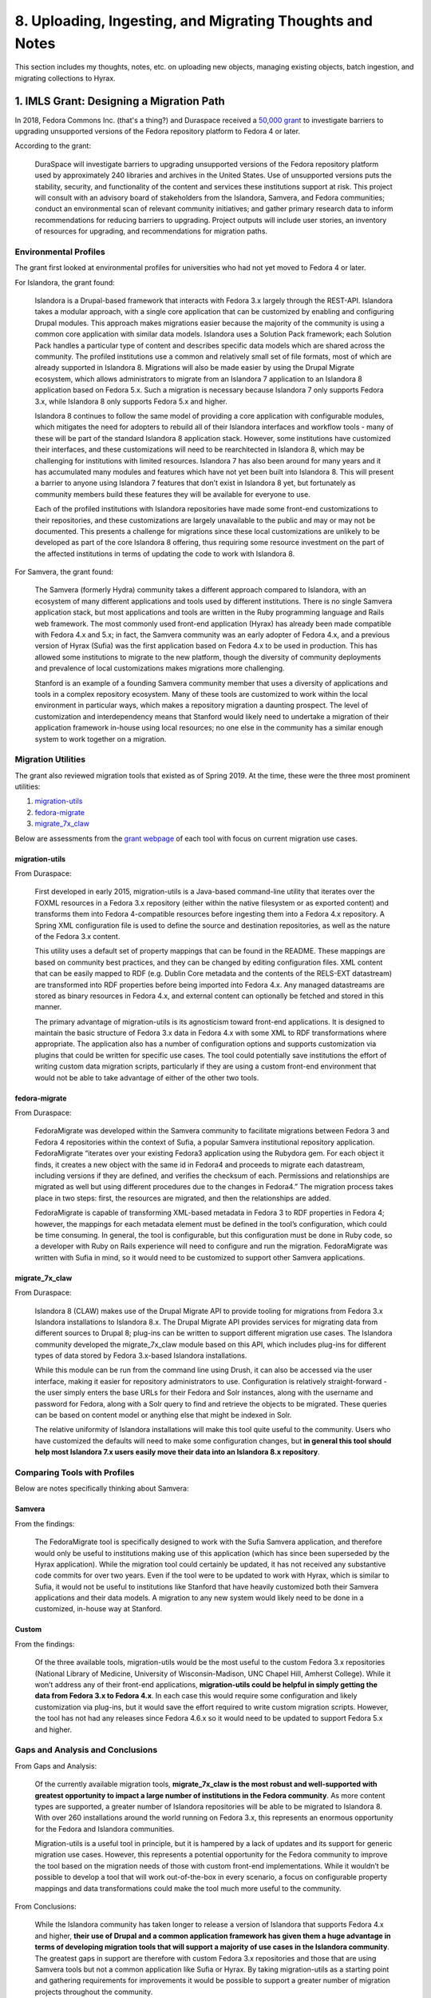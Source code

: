 8. Uploading, Ingesting, and Migrating Thoughts and Notes
=========================================================

This section includes my thoughts, notes, etc. on uploading new objects, managing existing objects, batch ingestion, and
migrating collections to Hyrax.

1. IMLS Grant: Designing a Migration Path
-----------------------------------------

In 2018, Fedora Commons Inc. (that's a thing?) and Duraspace received a `50,000 grant <https://www.imls.gov/grants/awarded/lg-72-18-0204-18>`_
to investigate barriers to upgrading unsupported versions of the Fedora repository platform to Fedora 4 or later.

According to the grant:

    DuraSpace will investigate barriers to upgrading unsupported versions of the Fedora repository platform used by approximately 240 libraries and archives in the United States. Use of unsupported versions puts the stability, security, and functionality of the content and services these institutions support at risk. This project will consult with an advisory board of stakeholders from the Islandora, Samvera, and Fedora communities; conduct an environmental scan of relevant community initiatives; and gather primary research data to inform recommendations for reducing barriers to upgrading. Project outputs will include user stories, an inventory of resources for upgrading, and recommendations for migration paths.

======================
Environmental Profiles
======================

The grant first looked at environmental profiles for universities who had not yet moved to Fedora 4 or later.

For Islandora, the grant found:

    Islandora is a Drupal-based framework that interacts with Fedora 3.x largely through the REST-API. Islandora takes a modular approach, with a single core application that can be customized by enabling and configuring Drupal modules. This approach makes migrations easier because the majority of the community is using a common core application with similar data models. Islandora uses a Solution Pack framework; each Solution Pack handles a particular type of content and describes specific data models which are shared across the community. The profiled institutions use a common and relatively small set of file formats, most of which are already supported in Islandora 8.  Migrations will also be made easier by using the Drupal Migrate ecosystem, which allows administrators to migrate from an Islandora 7 application to an Islandora 8 application based on Fedora 5.x.  Such a migration is necessary because Islandora 7 only supports Fedora 3.x, while Islandora 8 only supports Fedora 5.x and higher.

    Islandora 8 continues to follow the same model of providing a core application with configurable modules, which mitigates the need for adopters to rebuild all of their Islandora interfaces and workflow tools - many of these will be part of the standard Islandora 8 application stack. However, some institutions have customized their interfaces, and these customizations will need to be rearchitected in Islandora 8, which may be challenging for institutions with limited resources. Islandora 7 has also been around for many years and it has accumulated many modules and features which have not yet been built into Islandora 8. This will present a barrier to anyone using Islandora 7 features that don’t exist in Islandora 8 yet, but fortunately as community members build these features they will be available for everyone to use.

    Each of the profiled institutions with Islandora repositories have made some front-end customizations to their repositories, and these customizations are largely unavailable to the public and may or may not be documented. This presents a challenge for migrations since these local customizations are unlikely to be developed as part of the core Islandora 8 offering, thus requiring some resource investment on the part of the affected institutions in terms of updating the code to work with Islandora 8.

For Samvera, the grant found:

    The Samvera (formerly Hydra) community takes a different approach compared to Islandora, with an ecosystem of many different applications and tools used by different institutions. There is no single Samvera application stack, but most applications and tools are written in the Ruby programming language and Rails web framework. The most commonly used front-end application (Hyrax) has already been made compatible with Fedora 4.x and 5.x; in fact, the Samvera community was an early adopter of Fedora 4.x, and a previous version of Hyrax (Sufia) was the first application based on Fedora 4.x to be used in production. This has allowed some institutions to migrate to the new platform, though the diversity of community deployments and prevalence of local customizations makes migrations more challenging.

    Stanford is an example of a founding Samvera community member that uses a diversity of applications and tools in a complex repository ecosystem. Many of these tools are customized to work within the local environment in particular ways, which makes a repository migration a daunting prospect. The level of customization and interdependency means that Stanford would likely need to undertake a migration of their application framework in-house using local resources; no one else in the community has a similar enough system to work together on a migration.

===================
Migration Utilities
===================

The grant also reviewed migration tools that existed as of Spring 2019. At the time, these were the three most prominent utilities:

1. `migration-utils <https://github.com/fcrepo4-exts/migration-utils>`_
2. `fedora-migrate <https://github.com/samvera-labs/fedora-migrate>`_
3. `migrate_7x_claw <https://github.com/Islandora-Devops/migrate_7x_claw>`_

Below are assessments from the `grant webpage <https://wiki.lyrasis.org/display/FF/Designing+a+Migration+Path+-+Migration+Tool+Review>`_
of each tool with focus on current migration use cases.

---------------
migration-utils
---------------

From Duraspace:

    First developed in early 2015, migration-utils is a Java-based command-line utility that iterates over the FOXML resources in a Fedora 3.x repository (either within the native filesystem or as exported content) and transforms them into Fedora 4-compatible resources before ingesting them into a Fedora 4.x repository. A Spring XML configuration file is used to define the source and destination repositories, as well as the nature of the Fedora 3.x content.

    This utility uses a default set of property mappings that can be found in the README. These mappings are based on community best practices, and they can be changed by editing configuration files. XML content that can be easily mapped to RDF (e.g. Dublin Core metadata and the contents of the RELS-EXT datastream) are transformed into RDF properties before being imported into Fedora 4.x. Any managed datastreams are stored as binary resources in Fedora 4.x, and external content can optionally be fetched and stored in this manner.

    The primary advantage of migration-utils is its agnosticism toward front-end applications. It is designed to maintain the basic structure of Fedora 3.x data in Fedora 4.x with some XML to RDF transformations where appropriate. The application also has a number of configuration options and supports customization via plugins that could be written for specific use cases. The tool could potentially save institutions the effort of writing custom data migration scripts, particularly if they are using a custom front-end environment that would not be able to take advantage of either of the other two tools.

--------------
fedora-migrate
--------------

From Duraspace:

    FedoraMigrate was developed within the Samvera community to facilitate migrations between Fedora 3 and Fedora 4 repositories within the context of Sufia, a popular Samvera institutional repository application. FedoraMigrate “iterates over your existing Fedora3 application using the Rubydora gem. For each object it finds, it creates a new object with the same id in Fedora4 and proceeds to migrate each datastream, including versions if they are defined, and verifies the checksum of each. Permissions and relationships are migrated as well but using different procedures due to the changes in Fedora4.” The migration process takes place in two steps: first, the resources are migrated, and then the relationships are added.

    FedoraMigrate is capable of transforming XML-based metadata in Fedora 3 to RDF properties in Fedora 4; however, the mappings for each metadata element must be defined in the tool’s configuration, which could be time consuming. In general, the tool is configurable, but this configuration must be done in Ruby code, so a developer with Ruby on Rails experience will need to configure and run the migration. FedoraMigrate was written with Sufia in mind, so it would need to be customized to support other Samvera applications.

---------------
migrate_7x_claw
---------------

From Duraspace:

    Islandora 8 (CLAW) makes use of the Drupal Migrate API to provide tooling for migrations from Fedora 3.x Islandora installations to Islandora 8.x. The Drupal Migrate API provides services for migrating data from different sources to Drupal 8; plug-ins can be written to support different migration use cases.  The Islandora community developed the migrate_7x_claw module based on this API, which includes plug-ins for different types of data stored by Fedora 3.x-based Islandora installations.

    While this module can be run from the command line using Drush, it can also be accessed via the user interface, making it easier for repository administrators to use. Configuration is relatively straight-forward - the user simply enters the base URLs for their Fedora and Solr instances, along with the username and password for Fedora, along with a Solr query to find and retrieve the objects to be migrated. These queries can be based on content model or anything else that might be indexed in Solr.

    The relative uniformity of Islandora installations will make this tool quite useful to the community. Users who have customized the defaults will need to make some configuration changes, but **in general this tool should help most Islandora 7.x users easily move their data into an Islandora 8.x repository**.

=============================
Comparing Tools with Profiles
=============================

Below are notes specifically thinking about Samvera:

-------
Samvera
-------

From the findings:

    The FedoraMigrate tool is specifically designed to work with the Sufia Samvera application, and therefore would only be useful to institutions making use of this application (which has since been superseded by the Hyrax application). While the migration tool could certainly be updated, it has not received any substantive code commits for over two years. Even if the tool were to be updated to work with Hyrax, which is similar to Sufia, it would not be useful to institutions like Stanford that have heavily customized both their Samvera applications and their data models. A migration to any new system would likely need to be done in a customized, in-house way at Stanford.

------
Custom
------

From the findings:

    Of the three available tools, migration-utils would be the most useful to the custom Fedora 3.x repositories (National Library of Medicine, University of Wisconsin-Madison, UNC Chapel Hill, Amherst College). While it won’t address any of their front-end applications, **migration-utils could be helpful in simply getting the data from Fedora 3.x to Fedora 4.x**. In each case this would require some configuration and likely customization via plug-ins, but it would save the effort required to write custom migration scripts. However, the tool has not had any releases since Fedora 4.6.x so it would need to be updated to support Fedora 5.x and higher.

=================================
Gaps and Analysis and Conclusions
=================================

From Gaps and Analysis:

    Of the currently available migration tools, **migrate_7x_claw is the most robust and well-supported with greatest opportunity to impact a large number of institutions in the Fedora community**. As more content types are supported, a greater number of Islandora repositories will be able to be migrated to Islandora 8. With over 260 installations around the world running on Fedora 3.x, this represents an enormous opportunity for the Fedora and Islandora communities.

    Migration-utils is a useful tool in principle, but it is hampered by a lack of updates and its support for generic migration use cases. However, this represents a potential opportunity for the Fedora community to improve the tool based on the migration needs of those with custom front-end implementations. While it wouldn’t be possible to develop a tool that will work out-of-the-box in every scenario, a focus on configurable property mappings and data transformations could make the tool much more useful to the community.

From Conclusions:

    While the Islandora community has taken longer to release a version of Islandora that supports Fedora 4.x and higher, **their use of Drupal and a common application framework has given them a huge advantage in terms of developing migration tools that will support a majority of use cases in the Islandora community**. The greatest gaps in support are therefore with custom Fedora 3.x repositories and those that are using Samvera tools but not a common application like Sufia or Hyrax. By taking migration-utils as a starting point and gathering requirements for improvements it would be possible to support a greater number of migration projects throughout the community.

2. Thinking about Designing a Migration Path and Moving our data to Hyrax from Islandora
----------------------------------------------------------------------------------------

The findings of this grant are interesting and thought-provoking particularly for our use case. In the environtmental
scanning and institutional profiling of the grant, the team doesn't review or cover institutions who would be jumping
from Islandora and Fedora 3 to Samvera and Fedora 4 or later.  Because of this, our use case would likely be closest to
the custom solution category.

This is because our Fedora 3 objects are tightly-bound with Islandora 7. Simply migrating these objects from Fedora 3 to
Fedora 4 would not make them interoperable with Hyrax because certain elements would be missing and our objects would be
quite different than what Hyrax would expect.





